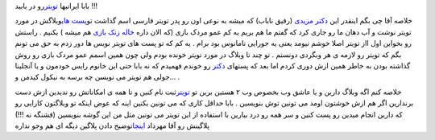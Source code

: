 .. title: تویتر را دریابید 
.. date: 2007/9/26 19:46:32

بابا ایرانیها `تویتر <http://twitter.com/>`__\ رو در یابید !!!

خلاصه آقا چی بگم اینقدر این `دکتر
مزیدی <http://mhmazidi.wordpress.com/>`__ (رفیق ناباب) که میشه به نوعی
اون رو پدر تویتر فارسی اسم گذاشت تو\ `پست
های <http://mhmazidi.wordpress.com/tag/%D8%B7%DA%BE%D8%B8%CB%86%D8%B8%D9%B9%D8%B8%D9%B9%D8%B7%DA%BE%D8%B7%C2%B1/>`__\ وبلاگش
در مورد تویتر نوشت و آب دهان ما رو جاری کرد که گفتم ما هم بریم یه کم عمو
مردک بازی (که الان داره `خاله زنک
بازی <http://mhmazidi.wordpress.com/2007/04/25/%D8%B7%C2%AF%D8%B7%C2%AE%D8%B7%DA%BE%D8%B7%C2%B1%D8%B7%C2%A7%D8%B8%E2%80%A0-%D8%B7%C2%A7%D8%BA%C5%92%D8%B7%C2%B1%D8%B7%C2%A7%D8%B8%E2%80%A0%D8%BA%C5%92-%D8%B7%C2%AF%D8%B7%C2%B1-%D8%B7%DA%BE%D8%B8%CB%86%D8%BA%C5%92%D8%BA%C5%92%D8%B7%DA%BE%D8%B7%C2%B1/>`__
هم میشه ) بکنیم . راستش رو بخواین اول ااز تویتر اصلا خوشم نیومد یعنی یه
جورایی نامانوس بود برام . یه کم که تو پست های تویتر نویس ها دور زدم به
حق می تونم بگم که تویتر رو لازمه ی هر وبگردی دونستم . تو چند تا وبلاگ در
مورد تویتر خونده بودم ولی چون همین اسمم عمو مردک بازی رو روش گذاشته بودن
به خاطر همین ازش دوری کردم اما بعد که پستهای
`دکتر <http://mhmazidi.wordpress.com/>`__ رو خوندم فهمیدم که نه بابا حتی
این خانوم رایس خودمون و یا آنجلینا جولی هم تویتر می نویسن چه برسه به
نیکول کیدمن و… .

خلاصه کنم اگه وبلاگ دارین و یا عاشق وب بخصوص وب ۲ هستین برین تو
`تویتر <http://twitter.com/>`__\ ثبت نام کنین و تا همه ی امکاناتش رو
ندیدین ازش دست برندارین اگر هم ازش خوشتون اومد می تونین توش بنویسین .
بابا حداقل کاری که می تونین بکنین اینه که عوض اینکه تو وبلاگتون کارایی
رو که دارین انجام میدین رو پست کنین و سر همه رو درد بیارین با استفاده از
این تویتر می تونین مثل من این گوشه بنویسین (قشنگه نه !!!) پلاگینش رو آقا
مهرداد
`اینجا <http://mehrdad.rajabi.ir/category/wordpress/plugin/>`__\ توضیح
دادن پلاگین دیگه ای هم وجو نداره
